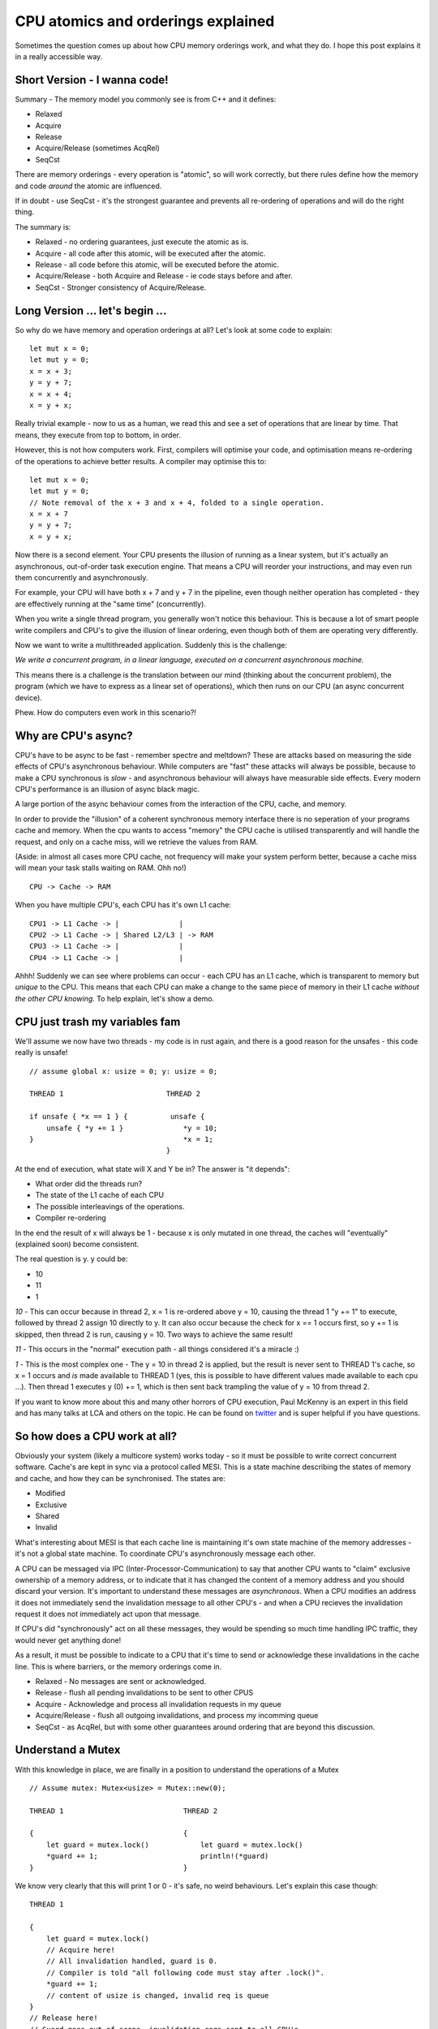 CPU atomics and orderings explained
===================================

Sometimes the question comes up about how CPU memory orderings work, and what they do. I hope
this post explains it in a really accessible way.

Short Version - I wanna code!
-----------------------------

Summary - The memory model you commonly see is from C++ and it defines:

* Relaxed
* Acquire
* Release
* Acquire/Release (sometimes AcqRel)
* SeqCst

There are memory orderings - every operation is "atomic", so will work correctly, but there rules
define how the memory and code *around* the atomic are influenced.

If in doubt - use SeqCst - it's the strongest guarantee and prevents all re-ordering of operations
and will do the right thing.

The summary is:

* Relaxed - no ordering guarantees, just execute the atomic as is.
* Acquire - all code after this atomic, will be executed after the atomic.
* Release - all code before this atomic, will be executed before the atomic.
* Acquire/Release - both Acquire and Release - ie code stays before and after.
* SeqCst - Stronger consistency of Acquire/Release.

Long Version ... let's begin ...
--------------------------------

So why do we have memory and operation orderings at all? Let's look at some code to explain:

::

    let mut x = 0;
    let mut y = 0;
    x = x + 3;
    y = y + 7;
    x = x + 4;
    x = y + x;

Really trivial example - now to us as a human, we read this and see a set of operations that are
linear by time. That means, they execute from top to bottom, in order.

However, this is not how computers work. First, compilers will optimise your code, and optimisation
means re-ordering of the operations to achieve better results. A compiler may optimise this to:

::

    let mut x = 0;
    let mut y = 0;
    // Note removal of the x + 3 and x + 4, folded to a single operation.
    x = x + 7
    y = y + 7;
    x = y + x;

Now there is a second element. Your CPU presents the illusion of running as a linear system, but
it's actually an asynchronous, out-of-order task execution engine. That means a CPU will reorder
your instructions, and may even run them concurrently and asynchronously.

For example, your CPU will have both x + 7 and y + 7 in the pipeline, even though neither operation
has completed - they are effectively running at the "same time" (concurrently).

When you write a single thread program, you generally won't notice this behaviour. This is because
a lot of smart people write compilers and CPU's to give the illusion of linear ordering, even
though both of them are operating very differently.

Now we want to write a multithreaded application. Suddenly this is the challenge:

*We write a concurrent program, in a linear language, executed on a concurrent asynchronous machine.*

This means there is a challenge is the translation between our mind (thinking about the concurrent
problem), the program (which we have to express as a linear set of operations), which then runs
on our CPU (an async concurrent device).

Phew. How do computers even work in this scenario?!

Why are CPU's async?
--------------------

CPU's have to be async to be fast - remember spectre and meltdown? These are attacks based on
measuring the side effects of CPU's asynchronous behaviour. While computers are "fast" these
attacks will always be possible, because to make a CPU synchronous is *slow* - and asynchronous
behaviour will always have measurable side effects. Every modern CPU's
performance is an illusion of async black magic.

A large portion of the async behaviour comes from the interaction of the CPU, cache, and memory.

In order to provide the "illusion" of a coherent synchronous memory interface there is no seperation
of your programs cache and memory. When the cpu wants to access "memory" the CPU cache is utilised
transparently and will handle the request, and only on a cache miss, will we retrieve the values from RAM.

(Aside: in almost all cases more CPU cache, not frequency will make your system perform better, because
a cache miss will mean your task stalls waiting on RAM. Ohh no!)

::

    CPU -> Cache -> RAM

When you have multiple CPU's, each CPU has it's own L1 cache:

::

    CPU1 -> L1 Cache -> |              |
    CPU2 -> L1 Cache -> | Shared L2/L3 | -> RAM
    CPU3 -> L1 Cache -> |              |
    CPU4 -> L1 Cache -> |              |

Ahhh! Suddenly we can see where problems can occur - each CPU has an L1 cache, which is transparent
to memory but *unique* to the CPU. This means that each CPU can make a change to the same piece of
memory in their L1 cache *without the other CPU knowing*. To help explain, let's show a demo.

CPU just trash my variables fam
-------------------------------

We'll assume we now have two threads - my code is in rust again, and there is a good reason for the
unsafes - this code really is unsafe!

::

    // assume global x: usize = 0; y: usize = 0;

    THREAD 1                        THREAD 2

    if unsafe { *x == 1 } {          unsafe {
        unsafe { *y += 1 }              *y = 10;
    }                                   *x = 1;
                                    }

At the end of execution, what state will X and Y be in? The answer is "it depends":

* What order did the threads run?
* The state of the L1 cache of each CPU
* The possible interleavings of the operations.
* Compiler re-ordering

In the end the result of x will always be 1 - because x is only mutated in one thread, the caches
will "eventually" (explained soon) become consistent.

The real question is y. y could be:

* 10
* 11
* 1

*10* - This can occur because in thread 2, x = 1 is re-ordered above y = 10, causing the thread
1 "y += 1" to execute, followed by thread 2 assign 10 directly to y. It can also occur because the
check for x == 1 occurs first, so y += 1 is skipped, then thread 2 is run, causing y = 10. Two
ways to achieve the same result!

*11* - This occurs in the "normal" execution path - all things considered it's a miracle :)

*1* - This is the most complex one - The y = 10 in thread 2 is applied, but the result is never
sent to THREAD 1's cache, so x = 1 occurs and *is* made available to THREAD 1 (yes, this is possible to have
different values made available to each cpu ...). Then thread 1 executes y (0) += 1, which is
then sent back trampling the value of y = 10 from thread 2.

If you want to know more about this and many other horrors of CPU execution, Paul McKenny is an
expert in this field and has many talks at LCA and others on the topic. He can be found on `twitter <https://twitter.com/paulmckrcu>`_ 
and is super helpful if you have questions.

So how does a CPU work at all?
------------------------------

Obviously your system (likely a multicore system) works today - so it must be possible to write
correct concurrent software. Cache's are kept in sync via a protocol called MESI. This is a state
machine describing the states of memory and cache, and how they can be synchronised. The states are:

* Modified
* Exclusive
* Shared
* Invalid

What's interesting about MESI is that each cache line is maintaining it's own state machine of
the memory addresses - it's not a global state machine. To coordinate CPU's asynchronously
message each other.

A CPU can be messaged via IPC (Inter-Processor-Communication) to say that another CPU wants to
"claim" exclusive ownership of a memory address, or to indicate that it has changed the content
of a memory address and you should discard your version. It's important to understand these
messages are *asynchronous*. When a CPU modifies an address it does not immediately send the
invalidation message to all other CPU's - and when a CPU recieves the invalidation request it
does not immediately act upon that message.

If CPU's did "synchronously" act on all these messages, they would be spending so much time
handling IPC traffic, they would never get anything done!

As a result, it must be possible to indicate to a CPU that it's time to send or acknowledge these
invalidations in the cache line. This is where barriers, or the memory orderings come in.

* Relaxed - No messages are sent or acknowledged.
* Release - flush all pending invalidations to be sent to other CPUS
* Acquire - Acknowledge and process all invalidation requests in my queue
* Acquire/Release - flush all outgoing invalidations, and process my incomming queue
* SeqCst - as AcqRel, but with some other guarantees around ordering that are beyond this discussion.

Understand a Mutex
------------------

With this knowledge in place, we are finally in a position to understand the operations of
a Mutex

::

    // Assume mutex: Mutex<usize> = Mutex::new(0);

    THREAD 1                            THREAD 2

    {                                   {
        let guard = mutex.lock()            let guard = mutex.lock()
        *guard += 1;                        println!(*guard)
    }                                   }

We know very clearly that this will print 1 or 0 - it's safe, no weird behaviours. Let's explain
this case though:

::

    THREAD 1

    {
        let guard = mutex.lock()
        // Acquire here!
        // All invalidation handled, guard is 0.
        // Compiler is told "all following code must stay after .lock()".
        *guard += 1;
        // content of usize is changed, invalid req is queue
    }
    // Release here!
    // Guard goes out of scope, invalidation reqs sent to all CPU's
    // Compiler told all proceeding code must stay above this point.

                THREAD 2

                {
                    let guard = mutex.lock()
                    // Acquire here!
                    // All invalidations handled - previous cache of usize discarded
                    // and read from THREAD 1 cache into S state.
                    // Compiler is told "all following code must stay after .lock()".
                    println(*guard);
                }
                // Release here!
                // Guard goes out of scope, no invalidations sent due to
                // no modifications.
                // Compiler told all proceeding code must stay above this point.

And there we have it! How barriers allow us to define an ordering in code and a CPU, to ensure our
caches and compiler outputs are correct and consistent.


Benefits of Rust
----------------

A nice benefit of Rust, and knowing these MESI states now, we can see that the best way to run a
system is to minimise the number of invalidations being sent and acknowledged as this always causes
a delay on CPU time. Rust variables are always mutable or immutable. These map almost directly
to the E and S states of MESI. A mutable value is always exclusive to a single cache line, with
no contention - and immutable values can be placed into the Shared state allowing each CPU to maintain
a cache copy for higher performance.

This is one of the reasons for Rust's amazing concurrency story is that the memory in your program
map to cache states very clearly.

It's also why it's unsafe to mutate a pointer between two threads (a global) - because the cache
of the two cpus' won't be coherent, and you may not cause a crash, but one threads work will
absolutely be lost!

Finally, it's important to see that this is why using the correct concurrency primitives matter -
it can highly influence your cache behaviour in your program and how that affects cache line contention
and performance.

For comments and more, please feel free to `email me! <mailto:william@blackhats.net.au>`_

Shameless Plug
--------------

I'm the author and maintainer of Conc Read - a concurrently readable datastructure library for Rust.
`Check it out on crates.io! <https://crates.io/crates/concread>`_

References
----------

`What every programmer should know about memory (pdf) <https://people.freebsd.org/~lstewart/articles/cpumemory.pdf>`_

`Rust-nomicon - memory ordering <https://doc.rust-lang.org/nomicon/atomics.html>`_

`Microarchitectural inspection with Sushi Roll <https://gamozolabs.github.io/metrology/2019/08/19/sushi_roll.html>`_

.. author:: default
.. categories:: none
.. tags:: none
.. comments::
